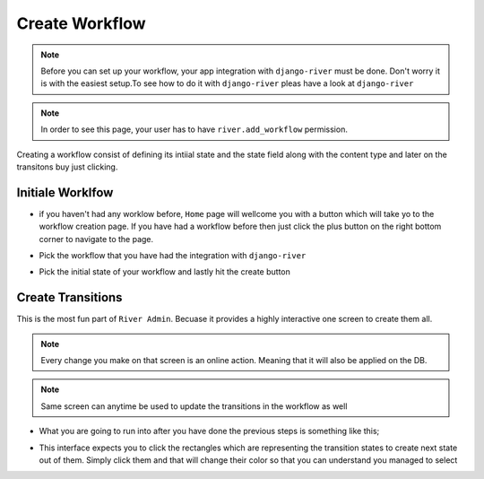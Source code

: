 .. _create-workflow:

.. |Select Workflow Img| image:: /_static/images/select-workflow.png

.. |Select Initial State Img| image:: /_static/images/select-initial-state.png

.. |Home Without Workflow Img| image:: /_static/images/home-without-workflow.png

.. |Initial State Is Created Img| image:: /_static/images/initial-state-is-created.png

.. |Searching Second State Img| image:: /_static/images/searching-second-state.png

.. |Scond Second Is Created Img| image:: /_static/images/second-state-is-created.png


Create Workflow
===============

.. note::
    Before you can set up your workflow, your app integration
    with ``django-river`` must be done. Don't worry it
    is with the easiest setup.To see how to do it with
    ``django-river`` pleas have a look at ``django-river``

.. note::
    In order to see this page, your user has to have
    ``river.add_workflow`` permission.

Creating a workflow consist of defining its intiial state
and the state field along with the content type and later
on the transitons buy just clicking.


Initiale Worklfow
-----------------

* if you haven't had any worklow before, ``Home`` page will wellcome you with a button which will take yo to the workflow creation page. If you have had a workflow before then just click the plus button on the right bottom corner to navigate to the page.

|Home Without Workflow Img|


* Pick the workflow that you have had the integration with ``django-river``

|Select Workflow Img|

* Pick the initial state of your workflow and lastly hit the create button

|Select Initial State Img|


Create Transitions
------------------

This is the most fun part of ``River Admin``. Becuase
it provides a highly interactive one screen to create them all.

.. note::
    Every change you make on that screen is an online action. Meaning that it will also be applied on the DB.

.. note::
    Same screen can anytime be used to update the
    transitions in the workflow as well

* What you are going to run into after you have done the previous steps is something like this;

|Initial State Is Created Img|

* This interface expects you to click the rectangles which are representing the transition states to create next state out of them. Simply click them and that will change their color so that you can understand you managed to select

|Searching Second State Img|


|Scond Second Is Created Img|
